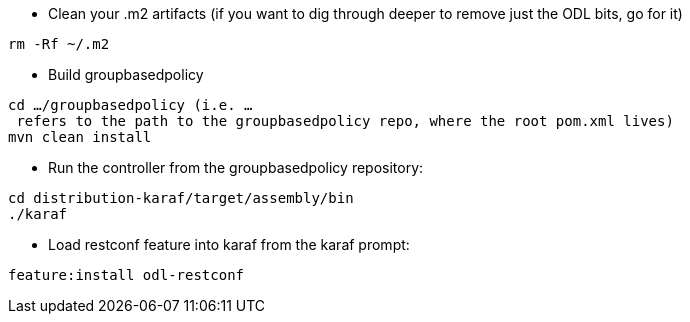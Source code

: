 * Clean your .m2 artifacts (if you want to dig through deeper to remove
just the ODL bits, go for it)

`rm -Rf ~/.m2`

* Build groupbasedpolicy

`cd .../groupbasedpolicy (i.e. ... refers to the path to the groupbasedpolicy repo, where the root pom.xml lives)` +
`mvn clean install`

* Run the controller from the groupbasedpolicy repository:

`cd distribution-karaf/target/assembly/bin` +
`./karaf`

* Load restconf feature into karaf from the karaf prompt:

`feature:install odl-restconf`

